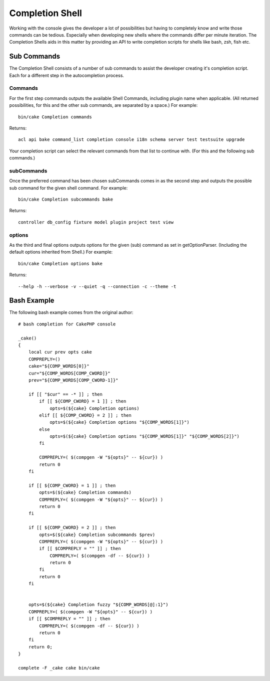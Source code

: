 Completion Shell
################

Working with the console gives the developer a lot of possibilities but having
to completely know and write those commands can be tedious. Especially when
developing new shells where the commands differ per minute iteration. The
Completion Shells aids in this matter by providing an API to write completion
scripts for shells like bash, zsh, fish etc.

Sub Commands
============

The Completion Shell consists of a number of sub commands to assist the
developer creating it's completion script. Each for a different step in the
autocompletion process.

Commands
--------

For the first step commands outputs the available Shell Commands, including
plugin name when applicable. (All returned possibilities, for this and the other
sub commands, are separated by a space.) For example::

    bin/cake Completion commands

Returns::

    acl api bake command_list completion console i18n schema server test testsuite upgrade

Your completion script can select the relevant commands from that list to
continue with. (For this and the following sub commands.)

subCommands
-----------

Once the preferred command has been chosen subCommands comes in as the second
step and outputs the possible sub command for the given shell command. For
example::

    bin/cake Completion subcommands bake

Returns::

    controller db_config fixture model plugin project test view

options
--------

As the third and final options outputs options for the given (sub) command as
set in getOptionParser. (Including the default options inherited from Shell.)
For example::

    bin/cake Completion options bake

Returns::

    --help -h --verbose -v --quiet -q --connection -c --theme -t

Bash Example
============

The following bash example comes from the original author::

    # bash completion for CakePHP console

    _cake()
    {
        local cur prev opts cake
        COMPREPLY=()
        cake="${COMP_WORDS[0]}"
        cur="${COMP_WORDS[COMP_CWORD]}"
        prev="${COMP_WORDS[COMP_CWORD-1]}"

        if [[ "$cur" == -* ]] ; then
            if [[ ${COMP_CWORD} = 1 ]] ; then
                opts=$(${cake} Completion options)
            elif [[ ${COMP_CWORD} = 2 ]] ; then
                opts=$(${cake} Completion options "${COMP_WORDS[1]}")
            else
                opts=$(${cake} Completion options "${COMP_WORDS[1]}" "${COMP_WORDS[2]}")
            fi

            COMPREPLY=( $(compgen -W "${opts}" -- ${cur}) )
            return 0
        fi

        if [[ ${COMP_CWORD} = 1 ]] ; then
            opts=$(${cake} Completion commands)
            COMPREPLY=( $(compgen -W "${opts}" -- ${cur}) )
            return 0
        fi

        if [[ ${COMP_CWORD} = 2 ]] ; then
            opts=$(${cake} Completion subcommands $prev)
            COMPREPLY=( $(compgen -W "${opts}" -- ${cur}) )
            if [[ $COMPREPLY = "" ]] ; then
                COMPREPLY=( $(compgen -df -- ${cur}) )
                return 0
            fi
            return 0
        fi


        opts=$(${cake} Completion fuzzy "${COMP_WORDS[@]:1}")
        COMPREPLY=( $(compgen -W "${opts}" -- ${cur}) )
        if [[ $COMPREPLY = "" ]] ; then
            COMPREPLY=( $(compgen -df -- ${cur}) )
            return 0
        fi
        return 0;
    }

    complete -F _cake cake bin/cake
